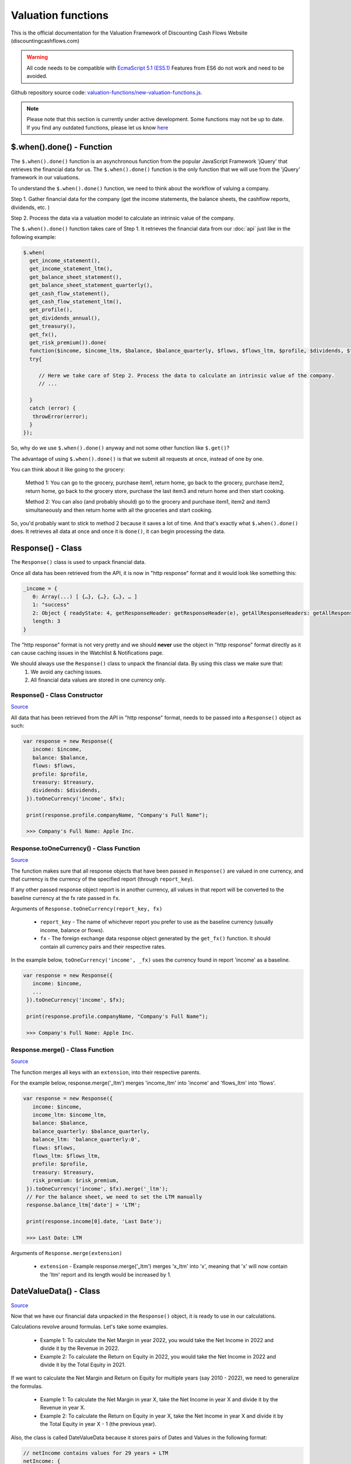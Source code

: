 Valuation functions
====================

This is the official documentation for the Valuation Framework of Discounting Cash Flows Website (discountingcashflows.com)

.. warning::

   All code needs to be compatible with `EcmaScript 5.1 (ES5.1) <https://www.w3schools.com/js/js_es5.asp>`__
   Features from ES6 do not work and need to be avoided.
   
Github repository source code: `valuation-functions/new-valuation-functions.js <https://github.com/DiscountingCashFlows/Documentation/blob/main/source-code/valuation-functions/new-valuation-functions.js>`__. 

.. note::

   Please note that this section is currently under active development. Some functions may not be up to date. If you find any outdated functions, please let us know `here <https://discountingcashflows.com/help/>`__

$.when().done() - Function
------------------------

The ``$.when().done()`` function is an asynchronous function from the popular JavaScript Framework 'jQuery' that retrieves the financial data for us. The ``$.when().done()`` function is the only function that we will use from the 'jQuery' framework in our valuations.

To understand the ``$.when().done()`` function, we need to think about the workflow of valuing a company. 
 
Step 1. Gather financial data for the company (get the income statements, the balance sheets, the cashflow reports, dividends, etc. )

Step 2. Process the data via a valuation model to calculate an intrinsic value of the company.

The ``$.when().done()`` function takes care of Step 1. It retrieves the financial data from our :doc:`api` just like in the following example:

.. code-block:: javascript

  $.when(
    get_income_statement(),
    get_income_statement_ltm(),
    get_balance_sheet_statement(),
    get_balance_sheet_statement_quarterly(),
    get_cash_flow_statement(),
    get_cash_flow_statement_ltm(),
    get_profile(),
    get_dividends_annual(),
    get_treasury(),
    get_fx(),
    get_risk_premium()).done(
    function($income, $income_ltm, $balance, $balance_quarterly, $flows, $flows_ltm, $profile, $dividends, $treasury, $fx, $risk_premium){
    try{
    
       // Here we take care of Step 2. Process the data to calculate an intrinsic value of the company.
       // ...
       
    }
    catch (error) {
     throwError(error);
    }
  });


So, why do we use ``$.when().done()`` anyway and not some other function like ``$.get()``? 

The advantage of using ``$.when().done()`` is that we submit all requests at once, instead of one by one.

You can think about it like going to the grocery:

 Method 1: You can go to the grocery, purchase item1, return home, go back to the grocery, purchase item2, return home, go back to the grocery store, purchase the last item3 and return home and then start cooking.
 
 Method 2: You can also (and probably should) go to the grocery and purchase item1, item2 and item3 simultaneously and then return home with all the groceries and start cooking.
 
So, you'd probably want to stick to method 2 because it saves a lot of time. And that's exactly what ``$.when().done()`` does. It retrieves all data at once and once it is ``done()``, it can begin processing the data.


Response() - Class
------------------

The ``Response()`` class is used to unpack financial data.

Once all data has been retrieved from the API, it is now in "http response" format and it would look like something this:

.. code-block:: javascript

   _income = {
      0: Array(...) [ {…}, {…}, {…}, … ]
      1: "success"
      2: Object { readyState: 4, getResponseHeader: getResponseHeader(e), getAllResponseHeaders: getAllResponseHeaders(), … }
      length: 3
   }

The "http response" format is not very pretty and we should **never** use the object in "http response" format directly as it can cause caching issues in the Watchlist & Notifications page.

We should always use the  ``Response()`` class to unpack the financial data. By using this class we make sure that:
   1. We avoid any caching issues.
   2. All financial data values are stored in one currency only.

Response() - Class Constructor
****************************

`Source <https://github.com/DiscountingCashFlows/Documentation/blob/82196c4db3d381c3eb44f2aeed8daeef677ecb15/source-code/valuation-functions/new-valuation-functions.js#L30>`__

All data that has been retrieved from the API in "http response" format, needs to be passed into a ``Response()`` object as such:

.. code-block:: javascript

   var response = new Response({
      income: $income,
      balance: $balance,
      flows: $flows,
      profile: $profile,
      treasury: $treasury,
      dividends: $dividends,
    }).toOneCurrency('income', $fx);
    
    print(response.profile.companyName, "Company's Full Name");
    
    >>> Company's Full Name: Apple Inc. 

Response.toOneCurrency() - Class Function
***********************************

`Source <https://github.com/DiscountingCashFlows/Documentation/blob/82196c4db3d381c3eb44f2aeed8daeef677ecb15/source-code/valuation-functions/new-valuation-functions.js#L92>`__

The function makes sure that all response objects that have been passed in ``Response()`` are valued in one currency, and that currency is the currency of the specified report (through ``report_key``).

If any other passed response object report is in another currency, all values in that report will be converted to the baseline currency at the fx rate passed in ``fx``.

Arguments of ``Response.toOneCurrency(report_key, fx)``

 * ``report_key`` - The name of whichever report you prefer to use as the baseline currency (usually income, balance or flows).
 
 * ``fx`` - The foreign exchange data response object generated by the ``get_fx()`` function. It should contain all currency pairs and their respective rates.

In the example below, ``toOneCurrency('income', _fx)`` uses the currency found in report 'income' as a baseline.

.. code-block:: javascript

   var response = new Response({
      income: $income,
      ...
    }).toOneCurrency('income', $fx);
    
    print(response.profile.companyName, "Company's Full Name");
    
    >>> Company's Full Name: Apple Inc. 

Response.merge() - Class Function
***************************

`Source <https://github.com/DiscountingCashFlows/Documentation/blob/82196c4db3d381c3eb44f2aeed8daeef677ecb15/source-code/valuation-functions/new-valuation-functions.js#L172>`__

The function merges all keys with an ``extension``, into their respective parents.

For the example below, response.merge('_ltm') merges 'income_ltm' into 'income' and 'flows_ltm' into 'flows'.
 
.. code-block:: javascript

   var response = new Response({
      income: $income,
      income_ltm: $income_ltm,
      balance: $balance,
      balance_quarterly: $balance_quarterly,
      balance_ltm: 'balance_quarterly:0',
      flows: $flows,
      flows_ltm: $flows_ltm,
      profile: $profile,
      treasury: $treasury,
      risk_premium: $risk_premium,
    }).toOneCurrency('income', $fx).merge('_ltm');
    // For the balance sheet, we need to set the LTM manually
    response.balance_ltm['date'] = 'LTM';
    
    print(response.income[0].date, 'Last Date');
    
    >>> Last Date: LTM

Arguments of ``Response.merge(extension)``

 * ``extension`` - Example response.merge('_ltm') merges 'x_ltm' into 'x', meaning that 'x' will now contain the 'ltm' report and its length would be increased by 1.

DateValueData() - Class
-----------------------

`Source <https://github.com/DiscountingCashFlows/Documentation/blob/82196c4db3d381c3eb44f2aeed8daeef677ecb15/source-code/valuation-functions/new-valuation-functions.js#L192>`__

Now that we have our financial data unpacked in the ``Response()`` object, it is ready to use in our calculations.

Calculations revolve around formulas. Let's take some examples.

 * Example 1: To calculate the Net Margin in year 2022, you would take the Net Income in 2022 and divide it by the Revenue in 2022.

 * Example 2: To calculate the Return on Equity in 2022, you would take the Net Income in 2022 and divide it by the Total Equity in 2021.

If we want to calculate the Net Margin and Return on Equity for multiple years (say 2010 - 2022), we need to generalize the formulas.

 * Example 1: To calculate the Net Margin in year X, take the Net Income in year X and divide it by the Revenue in year X.

 * Example 2: To calculate the Return on Equity in year X, take the Net Income in year X and divide it by the Total Equity in year X - 1 (the previous year).

Also, the class is called DateValueData because it stores pairs of Dates and Values in the following format:

.. code-block:: javascript

   // netIncome contains values for 29 years + LTM
   netIncome: {
      list: (30) [
         0: {
            value: 94321000000
            year: "LTM"
         },
         1: {
            value: 99803000000
            year: 2022
         },
         2: {
            value: 94680000000
            year: 2021
         },
         3: ...
      ]
   }
   
Defining Original Data
**********************

So, the first step is to register the original data into a ``DateValueData()``. In our previous examples the original data is: Net Income, Revenue and Total Equity. Let's see how we do that (we need the ``Response()`` object defined previously).

.. code-block:: javascript

   var original_data = new DateValueData({
      revenue: new DateValueList(response.income, 'revenue'),
      netIncome: new DateValueList(response.income, 'netIncome'),
      eps: new DateValueList(response.income, 'eps'),
      totalStockholdersEquity: new DateValueList(response.balance, 'totalStockholdersEquity'),
      _treasuryYield: new DateValueList(response.treasury, 'year10', '%'),
    });

Notice that we use the ``DateValueList`` class to store our data. Basically the ``DateValueData()`` class is just a collection of ``DateValueList()`` objects.

Writing and Processing Formulas
*******************************

Following up on the previous examples, to calculate the Net Margin and the Return on Equity, our code would look something like this:

.. code-block:: javascript

   var historical_computed_data = original_data.setFormula({
      _netMargin: ['netIncome:0', '/', 'revenue:0'],
      _returnOnEquity: ['netIncome:0', '/', 'totalStockholdersEquity:-1'],
   }).compute();
   
First, we set the formulas on ``original_data`` using the ``DateValueData.setFormula()`` function. After the formulas have been set we call the ``DateValueData.compute()`` function. Formulas are written between [] and, for now, they support a maximum of 3 items.

Let's look at the '_returnOnEquity' formula. Notice it has 3 items:

   * The first item 'netIncome:0' refers to the 'netIncome' registered in our original_data object and the ':0' refers to the current year.
   
   * The second item '/' refers to an operation (division in this case).
   
   * The third item refers to the 'totalStockholdersEquity' registered in our original_data object and the ':-1' refers to the previous year.

*Also, notice that both '_netMargin' and '_returnOnEquity' keys start with an '_' underline, this is because both of them are treated as percentages. So, beggining with an '_' underline will mark the respective key as a percentage.

DateValueData.setFormula() - Class Function
*************************************

`Source <https://github.com/DiscountingCashFlows/Documentation/blob/82196c4db3d381c3eb44f2aeed8daeef677ecb15/source-code/valuation-functions/new-valuation-functions.js#L233>`__

Writes the formula onto a DateValueData object before calculation.

Must be set before the ``compute()`` operation!

Arguments of ``DateValueData.setFormula(new_formula)``:

 * ``new_formula`` - The new formula object to be set.

Constants
*********

Constants are used when we want a single value for all periods. Here is an example of setting the value 123 for all dates:
   
.. code-block:: javascript

   var computed_data = original_data.setFormula({
      // Creates a list of constant 123
      constant: [123],
   }).compute();
   
   
Copying Other Keys
******************

.. code-block:: javascript

   var computed_data = original_data.setFormula({
      // Creates a copy of Net Income
      copyOfNetIncome: ['netIncome'],
      // Equivalent to the previous formula, but with an explicit ":0"
      copyOfNetIncome: ['netIncome:0'],
      // Creates a copy of Net Income shifted one year into the past.
      shiftedCopyOfNetIncome: ['netIncome:-1'],
   }).compute();

Operations
**********

The full list of operations:

 * '+' - Add
 
 * '-' - Subtract
 
 * '/' - Divide
 
 * '*' - Multiply
 
 * '^' - Power

.. code-block:: javascript

   var computed_data = original_data.setFormula({
      // Divides the totalStockholdersEquity in current year by weightedAverageShsOut in current year
      bookValue: ['totalStockholdersEquity', '/', 'weightedAverageShsOut'],
      // Equivalent to the previous formula, but with an explicit ":0"
      bookValue: ['totalStockholdersEquity:0', '/', 'weightedAverageShsOut:0'],
      // netIncome in current year divided by totalStockholdersEquity in previous year
      _returnOnEquity: ['netIncome:0', '/', 'totalStockholdersEquity:-1'],
   }).compute();
 
'function:discount' and 'function:compound' - Formula Functions
*************************************************************

Formula functions are functions that can be used inside ``DateValueData()`` objects formulas.

 * 'function:discount' - discounts a specified key using a given 'rate' and a present date as 'start_date'

 * 'function:compound' - compounds a specified key using a given 'rate' and a present date as 'start_date'

.. code-block:: javascript

   var computed_data = original_data.setFormula({
      // Discounts the 'freeCashFlow' by '_costOfEquity', starting at 'currentDate'
      discountedFreeCashFlow: ['function:discount', 'freeCashFlow', {rate: '_costOfEquity', start_date: currentDate}],  
      // Discounts the 'freeCashFlow' by constant getAssumption('_DISCOUNT_RATE') set in the assumptions, starting at 'currentDate'
      discountedFreeCashFlow: ['function:discount', 'freeCashFlow', {rate: getAssumption('_DISCOUNT_RATE'), start_date: currentDate}],  
      // Discounts the constant 'freeCashFlow' taken at 'start_date' by '_costOfEquity', starting at 'currentDate'
      discountedFreeCashFlow: ['function:discount', 'freeCashFlow:start_date', {rate: '_costOfEquity', start_date: currentDate}],
      // Discounts the constant 'freeCashFlow' taken at 'other_date' by '_costOfEquity', starting at 'currentDate'
      discountedFreeCashFlow: ['function:discount', 'freeCashFlow:other_date', {rate: '_costOfEquity', start_date: currentDate, other_date: otherDate}],
      // Discounts the constant value 1 by '_costOfEquity', starting at 'currentDate'
      discountedOne: ['function:discount', 1, {rate: '_costOfEquity', start_date: currentDate}],
      // Discounts the constant value 1 by constant value 0.1 (or 10%), starting at 'currentDate'
      discountedOne: ['function:discount', 1, {rate: 0.1, start_date: currentDate}],
   }).compute();
   
   // discountedOne = [1, 0.91, 0.83, 0.75, 0.68, 0.62]

'function:growth_rate' - Formula Function
***************************************

'function:growth_rate' - creates a list of growth rates from a specified key

.. code-block:: javascript

   var computed_data = original_data.setFormula({
      // Calculates the growth rate of key revenue
      _revenueGrowthRate: ['function:growth_rate', 'revenue'],
   }).compute();
   
'function:linear_regression' - Formula Function
*********************************************

'function:linear_regression' - creates a linear regression set from a specified key

.. code-block:: javascript

   var computed_data = original_data.setFormula({
      // Calculates the linear regression of key revenue, with slope = 1, starting back in 2013
      linearRegressionRevenue: ['function:linear_regression', 'revenue', {slope: 1, start_date: 2013}],
   }).compute();
      
DateValueData.compute() - Class Function
***********************

`Source <https://github.com/DiscountingCashFlows/Documentation/blob/82196c4db3d381c3eb44f2aeed8daeef677ecb15/source-code/valuation-functions/new-valuation-functions.js#L593>`__

Computes the stored formulas that were set using ``DateValueData.setFormula()`` in the correct order.

Arguments of ``DateValueData.compute(properties)``:

 * ``properties`` - (*Optional) Object containing the compute end date.
 
*If ``properties`` is left blank, then the computation will stop at last date in the ``DateValueData`` object. This means that if the ``DateValueData`` object starts at 1990 and ends in 2022, the compute function will compute the formulas for each year between 1990 and 2022.

For forecasting, we need to specify the number of years to continue computing formulas. We achieve this with a ``properties`` object:

.. code-block:: javascript
   
   properties = {
      forecast_years: 5
   }
   
   // Or if we want to specify the date
   
   properties = {
      forecast_end_date: 2027
   }
   
   // Forecasting Example:
   var forecasted_data = historical_computed_data.setFormula({
      ...
    }).compute({'forecast_end_date': 2027});
      
DateValueData.setEditable() - Class Function
***************************

`Source <https://github.com/DiscountingCashFlows/Documentation/blob/82196c4db3d381c3eb44f2aeed8daeef677ecb15/source-code/valuation-functions/new-valuation-functions.js#L1056>`__

Sets DateValueData keys as editable. They can then be edited from the chart or from the forecast table.

Must be set before the ``compute()`` operation!

Arguments of ``DateValueData.setEditable(_edit(), object)``:

 * ``_edit()`` - This is required to be always ``_edit()``
 
 * ``object`` - Object that contains the editable keys and the start date
 
   object = {
      start_date: nextYear,
      keys: ['key1', 'key2', ...],
   }

Full example:

.. code-block:: javascript
   
   var nextYear = historical_computed_data.lastDate() + 1;
   var forecasted_data = historical_computed_data.setFormula({
      revenue: ...,
      operatingCashFlow: ...,
      freeCashFlow: ...,
    }).setEditable(_edit(), {
      start_date: nextYear,
      keys: ['revenue', 'operatingCashFlow', 'freeCashFlow'],
    }).compute({'forecast_end_date': forecastEndDate});

DateValueData.removeDate() - Class Function
***************************

`Source <https://github.com/DiscountingCashFlows/Documentation/blob/82196c4db3d381c3eb44f2aeed8daeef677ecb15/source-code/valuation-functions/new-valuation-functions.js#L431>`__

Loops all data and removes all items at the specified date.

Arguments of ``DateValueData.removeDate(date)``

 * ``date`` - The date to be removed from the ``DateValueData`` object.
 
The following example shows how we can remove the Last Twelve Months items from a table:

.. code-block:: javascript
   
   forecasted_data.removeDate('LTM').renderTable({
      ...
    });

DateValueList() - Class
-----------------------

The ``DateValueList()`` class contains a list of date-value pairs. Storing the data in this format will make sure that dates will not get mixed up, when performing calculations.

Below is an example of a ``DateValueList()`` object format:

.. code-block:: javascript

   // netIncome contains values for 29 years + LTM
   netIncome: {
      list: (30) [
         0: {
            value: 94321000000
            year: "LTM"
         },
         1: {
            value: 99803000000
            year: 2022
         },
         2: {
            value: 94680000000
            year: 2021
         },
         3: ...
      ]
   }


DateValueList() - Class Constructor
**************************************

`Source <https://github.com/DiscountingCashFlows/Documentation/blob/82196c4db3d381c3eb44f2aeed8daeef677ecb15/source-code/valuation-functions/new-valuation-functions.js#L1315>`__

``DateValueList()`` objects can be created using one the following methods:

.. code-block:: javascript
   
   // Note: 
   // For this example to work, $income and $treasury need to be retrieved 
   // by using get_income_statement() and get_treasury_annual()
   
   var response = new Response({
      income: $income,
      treasury: $treasury,
      // Other reports ...
   }).toOneCurrency('income', $fx);
   
   // The DateValueList() class is built to be stored inside a DateValueData() object
   var original_data = new DateValueData({
   
      // Example 1: Store the list of revenues from the income statement
      revenue: new DateValueList(response.income, 'revenue'),
      
      // Example 2: Store the list of treasury yields as percentages. 
      // Note the '%' argument at the end will divide all values by 100.
      _treasuryYield: new DateValueList(response.treasury, 'year10', '%'),
      
   });

DateValueList.average() - Class Function
*************************************

`Source <https://github.com/DiscountingCashFlows/Documentation/blob/82196c4db3d381c3eb44f2aeed8daeef677ecb15/source-code/valuation-functions/new-valuation-functions.js#L1417>`__

Gets the average of all values in the ``DateValueList`` object. It is the sum of all values divided by the number of dates available.

``DateValueList.average()`` has no arguments.

Example: 

.. code-block:: javascript
   
   // Note: This example follows the previous example from DateValueList() - Class Constructor
   
   // Get the average revenue for all dates available
   var averageRevenue = original_data.get('revenue').average();
   
   // Get the average revenue starting from 5 years ago ( using .sublist )
   var startDate = original_data.lastDate() - 5;
   var averageRevenue = original_data.get('revenue').sublist(startDate).average();

DateValueList.sum() - Class Function
*********************************

`Source <https://github.com/DiscountingCashFlows/Documentation/blob/82196c4db3d381c3eb44f2aeed8daeef677ecb15/source-code/valuation-functions/new-valuation-functions.js#L1421>`__

Gets the sum of all values in the ``DateValueList`` object. 

``DateValueList.average()`` has no arguments.

Example: 

.. code-block:: javascript
   
   // Note: This example follows the previous example from DateValueList() - Class Constructor
   
   // Get the sum of all revenues for all dates available
   var sumRevenue = original_data.get('revenue').sum();
   
   // Get the sum of all revenues starting from 5 years ago ( using .sublist )
   var startDate = original_data.lastDate() - 5;
   var sumRevenue = original_data.get('revenue').sublist(startDate).sum();

DateValueList.sublist() - Class Function
*************************************

`Source <https://github.com/DiscountingCashFlows/Documentation/blob/82196c4db3d381c3eb44f2aeed8daeef677ecb15/source-code/valuation-functions/new-valuation-functions.js#L1441>`__

Gets a sublist of the ``DateValueList`` object by providing a start date and optionally an end date.

Arguments of ``DateValueList.sublist(start_date, end_date)``

 * ``start_date`` - The start date for the sublist.
 
 * ``end_date`` - (Optional) End date. If the end date is not provided, then the last date in the ``DateValueList`` object will be considered end date.
 
Example: 

.. code-block:: javascript
   
   // Note: This example follows the previous example from DateValueList() - Class Constructor
   
   // startDate is the date from 5 years ago.
   var startDate = original_data.lastDate() - 5;
   // Get 5 years of revenues
   var sublistRevenue = original_data.get('revenue').sublist(startDate);
   
   /*
      Providing an endDate (additionally to the startDate) will 
      retrieve a DateValueList sublist from the startDate to endDate.
      The endDate is the date from 1 year ago.
   */
   var endDate = original_data.lastDate() - 1;
   var sublistRevenue = original_data.get('revenue').sublist(startDate, endDate);

DateValueList.valueAtDate() - Class Functions
*****************************************

`Source <https://github.com/DiscountingCashFlows/Documentation/blob/82196c4db3d381c3eb44f2aeed8daeef677ecb15/source-code/valuation-functions/new-valuation-functions.js#L1378>`__

Get the value at a specified Date from a ``DateValueList`` object. If the date is not found, the function returns null.

Arguments of ``DateValueList.valueAtDate(date)``

 * ``date`` - The date to search for in the list. 

Example:

.. code-block:: javascript
   
   // Note: This example follows the previous example from DateValueList() - Class Constructor
   
   // Retrieve the Last Twelve Months 10Y treasury yield
   var ltmTreasuryYield = original_data.get('_treasuryYield').valueAtDate('LTM');
   
   // Retrieve the 10Y treasury yield from 5 years ago
   var historicalTreasuryYield = original_data.get('_treasuryYield').valueAtDate(original_data.lastDate() - 5);
   

DateValueList.lastValue() - Class Functions
****************************************

`Source <https://github.com/DiscountingCashFlows/Documentation/blob/82196c4db3d381c3eb44f2aeed8daeef677ecb15/source-code/valuation-functions/new-valuation-functions.js#L1512>`__

Returns the value from the Last Twelve Months(LTM) if it exists or highest year if LTM is not found.

``DateValueList.lastValue()`` takes no arguments.

Example:

.. code-block:: javascript

   // Retrieve the latest 10Y treasury yield, LTM value if exists or latest year
   var lastTreasuryYield = original_data.get('_treasuryYield').lastValue();
 
Displaying Messages
-------------------

``print()`` function:
*********************

`Source <https://github.com/DiscountingCashFlows/Documentation/blob/632e8f8c894e7ac7b1c19e18c5fe6a1f69d85064/source-code/valuation-functions/valuation-functions.js#L1007>`__

Prints values and messages to the screen. Below are examples of usage types:

Arguments of ``print(str, label='', type='', currency='')``

 * ``str`` - The actual message that will be printed to the screen.
 
 * ``label`` - The label of the print message. Leave blank for no label.
 
 * ``type`` - Has 2 options: '#' for number formatting or '%' for rate formatting. Leave blank for no formatting.
 
 * ``currency`` - Can be either a currency (USD, EUR), or '%'. Leave blank for no currency.

.. code-block:: javascript

  // Prints a message with a label
  print('Hello World!');
  >>> Hello World!
  
  // This is a plain value
  print(1.23456, 'Plain value');
  >>> Plain value: 1.23456 
  
  // This is a value with numeric format (3 decimals maximum)
  print(1.23456, 'Formatted Value', '#');
  >>> Formatted Value: 1.235 
  
  // Numeric format includes thousands(K) and millions(M)
  print(1000, '1 Thousand', '#');
  >>> 1 Thousand: 1 K 
  
  print(1000000, '1 Million', '#');
  >>> 1 Million: 1 Mil. 
  
  // Add a 4th argument for currency
  print(12.34, 'Price', '#', 'USD');
  >>> Price: 12.34 USD
  
  // When dealing with rates, specify '%' for rate formatting
  print(1.23, 'Rate', '%');
  >>> Rate: 123.00% 
 
``throwWarning()`` and ``warning()`` functions:
***********************
 
Display a warning alert message (in yellow) on the top of the model.
 
.. code-block:: javascript

   // Displaying a warning
   warning('You have been warned!');
   >>> Warning: You have been warned!
   
   // Pop a warning using the alertify framework
   throwWarning('You have been warned!');
 
``throwError()`` and ``error()`` functions:
***********************
 
Display an error alert message (in red) on the top of the model.
 
.. code-block:: javascript

   // Displaying an error
   error('Something went wrong! :(');
   >>> Error: Something went wrong! :(
   
   // Pop an error using the alertify framework
   throwError('Something went wrong! :(');

``Description()`` function:
***************************

`Source <https://github.com/DiscountingCashFlows/Documentation/blob/632e8f8c894e7ac7b1c19e18c5fe6a1f69d85064/source-code/valuation-functions/valuation-functions.js#L217>`__

The ``Description()`` function serves as a quick readme for the model and it is shown at the top of each model. It supports html formatting, so you can style it any way you want.

.. code-block:: javascript

 Description(`<h5>Base Model Code</h5>
             <p>This is the base code for writing valuation models.</p>
             <p class='text-center'>Read more: <a href='https://github.com/DiscountingCashFlows/Documentation/' target='_blank'><i class="fab fa-github"></i> GitHub Documentation</a></p>
             `);

   
Setting an Estimated Value
---------------------------

**What is the estimated value?**

Every valuation model needs to output an **estimated value** based on future prospects of the company or some other method.

For example, the `Discounted Free Cash Flow Model <https://discountingcashflows.com/company/AAPL/valuation/default/3/>`__ takes in some financial data and some assumptions, processes them and comes up with an estimated value of the company, per share. You can see it at the top of the model "$AAPL Estimated Value in USD ...".

``_SetEstimatedValue()`` function:
**********************************

Set the estimated value of a company at the top of the model (this is only visible in Company Valuation and not in Model Code Editor).

Arguments of ``_SetEstimatedValue(value, currency)``

 * ``value`` - The estimated value.
 
 * ``currency`` - The currency of the estimated value.
 
.. code-block:: javascript
 
   $.when().done(
     function(){
       // Sets the value at the top of the model to 123 USD
       _SetEstimatedValue(123, 'USD');
   });
 
To see the example code in action, save the code and go to Models Dropdown -> Open in Company Valuation.

``_StopIfWatch()`` function:
****************************

This function is built specfifically for watches and notifications (from the Watchlist & Notifications page).

A watchlist item or a notification item does not need to print messages or show charts and tables, because nobody is going to see them anyway.

The only purpose of watches and notifications is to evaluate a given valuation model and show an estimated value. When the code has reached an estimated value, it can stop right away and return.

Arguments of ``_StopIfWatch(value, currency)``

 * ``value`` - The estimated value.
 
 * ``currency`` - The currency of the estimated value.
 
.. code-block:: javascript

 $.when().done(
   function(){
     // If this code is being run by a watch or a notification interpreter
     // then, it will stop right here and not print anything.
     if(_StopIfWatch(123, 'USD')){
       return;
     }
     _SetEstimatedValue(123, 'USD');
     print('Some information...');
  }); 
 
But, if we run the code in the Model Code Editor, we will see:

.. code-block:: javascript

   >>> Some information...

Setting assumptions
--------------------

Assumptions are set either statically or dynamically.

- ``static`` : We have a default value for the assumption (Example: GROWTH_YEARS: 5 - it will be 5 growth years by default)

- ``dynamic``: We can set the assumption by using ``setAssumption()`` (Example: _TREASURY_YIELD: '' - needs to be filled dynamically with the us 10 year treasury yield)

``Input()`` function:
*********************
  
The ``Input()`` function holds the interactive assumptions data, which the user is able tweak and play around with.

We usually use UPPERCASE when defining INPUT variables, so that we know it is referring to an assumption, but you can use whichever case you want.

The variable name will be formatted like so:

  ``NUMBER_ONE`` -> Number One
  
  ``Number_Two`` -> Number Two
  
  ``number_three`` -> Number Three

Use '_' as the first character when referring to a rate:

  ``_RATE: 10`` -> Will translate to 10% or 0.1
 
``setAssumption()`` and ``getAssumption()``:
********************************************

`Source <https://github.com/DiscountingCashFlows/Documentation/blob/632e8f8c894e7ac7b1c19e18c5fe6a1f69d85064/source-code/valuation-functions/valuation-functions.js#L988>`__

Use ``setAssumption()`` to set a '' blank assumption dynamically and ``getAssumption()`` to retrieve the value of an assumption.

For example, if we wanted to set an assumption (``_TREASURY_YIELD``) to the Yield of the US 10 Year Treasury Bond. Assume we've got the treasury data in object ``treasury``.

  ``_TREASURY_YIELD: ''``
  
  ``setAssumption('_TREASURY_YIELD', treasury['year10']);``

Here is a code example of defining and setting assumptions:

.. code-block:: javascript

   Input(
      {
         NUMBER: 5,  // Static Assumption: Number 5
         CALCULATED_NUMBER: '',  // Dynamic Assumption (will be calculated later on)
         _RATE: 5,  // Static Assumption: Rate 5%
         _CALCULATED_RATE: '',  // Dynamic Assumption Rate (will be calculated later on)
      }
   ); 
   $.when().done(
      function(){
        // Set the dynamic assumption number
        setAssumption('CALCULATED_NUMBER', 1.23);

        // Set the dynamic assumption rate
        setAssumption('_CALCULATED_RATE', 1.23);
        
        print(getAssumption('NUMBER'), 'NUMBER');
        >>> NUMBER: 5 
        
        print(getAssumption('CALCULATED_NUMBER'), 'CALCULATED_NUMBER');
        >>> CALCULATED_NUMBER: 1.23 
        
        print(getAssumption('_RATE'), '_RATE');
        >>> _RATE: 0.05 
        
        print(getAssumption('_CALCULATED_RATE'), '_CALCULATED_RATE');
        >>> _CALCULATED_RATE: 0.0123 
   });

Displaying a Chart - ``DateValueData.renderChart()``:
----------------------------------------------------

Displays a chart based on a DateValueData object. 

If the DateValueData object has any editable keys, they will be displayed as editable chart points and placed inside the forecast table.

Arguments of ``DateValueData.renderChart(object)``

 * ``object`` - The object containing both the keys and the properties of the chart.
 
.. code-block:: javascript

   Input(
     {			
       HISTORICAL_YEARS: 10,
     }
   );
   
   /*
      Format of object:
      object = {
         start_date: ...,  // Chart starts at start_date
         keys: ['key1', 'key2', ...],  // keys to be displayed on the chart (must be present in the DateValueData object)
         properties: {
            title: 'My Chart Title',  // The main title of the chart
            currency: ...,  // (Optional) In what currency are the chart's values
            number_format: 'M'/'K'/'',  // (Optional) 'M' for Millions, 'K' for thousands, blank for no number format
            disabled_keys: ['key1'],  // (Optional) keys that will be hidden by default, but can be toggled to visible from the chart
         }
      }
   */

   forecasted_data.renderChart({
      start_date: original_data.lastDate() - getAssumption('HISTORICAL_YEARS'),
      keys: ['revenue', 'operatingCashFlow', 'freeCashFlow', 'discountedFreeCashFlow'],
      properties: {
         title: 'Historical and forecasted data',
         currency: response.currency,
         number_format: 'M',
         disabled_keys: ['operatingCashFlow', 'discountedFreeCashFlow'],
      }
    });

Displaying a Table - ``DateValueData.renderTable()``:
-----------------------------------------------------

`Source <https://github.com/DiscountingCashFlows/Documentation/blob/632e8f8c894e7ac7b1c19e18c5fe6a1f69d85064/source-code/valuation-functions/valuation-functions.js#L814>`__

Renders the table to the screen, similar to the ``DateValueData.renderChart()`` function.
 
Arguments of ``DateValueData.renderTable(object)``

 * ``object`` - The object containing both the keys and the properties of the table.

.. code-block:: javascript

   Input(
     {			
       HISTORICAL_YEARS: 10,
     }
   );

   /*
      Format of object:
      object = {
         start_date: ...,
         keys: ['key1', 'key2', '_percentageKey', 'perShareKey', ...],
         rows: ['Key 1 Name', 'Key 2 Name', '{%} Rate Key Name', '{PerShare} Per Share Key Name', ...],
         'properties': {
            'title': 'My Table Title',  // Main title of the table
            'currency': ...,  // (Optional) In what currency are the table's values
            'number_format': 'M'/'K'/'',  // (Optional) 'M' for Millions, 'K' for thousands, blank for no number format
            'display_averages': true/false,  // (Optional) true for displaying an averages column
            'column_order': 'descending'/'ascending'  // (Optional) Sort the columns in 'ascending' order, or 'descending' order.
         }
      }
   */
   
   historical_computed_data.renderTable({
      start_date: original_data.lastDate() - getAssumption('HISTORICAL_YEARS'),
      keys: ['revenue', 'netIncome', 'totalStockholdersEquity', '_returnOnEquity', 'eps'],
      rows: ['Revenue', 'Net income', 'Total Equity', '{%} Return on equity', '{PerShare} EPS'],
      'properties': {
         'title': 'Historical Data',
         'currency': response.currency,
         'number_format': 'M',
         'display_averages': true,
         'column_order': 'descending'
      }
   });

Dates functions
---------------

``getYear()`` function:
************************

`Source <https://github.com/DiscountingCashFlows/Documentation/blob/632e8f8c894e7ac7b1c19e18c5fe6a1f69d85064/source-code/valuation-functions/new-valuation-functions.js#L324>`__

Arguments of ``getYear(date)``

 * ``date`` - The full date in %YY-%mm-%dd format or 2022-12-31

.. code-block:: javascript

   print(getYear('2022-12-31'));
   print(getYear(['2022-12-31', '2021-12-31', '2020-12-31']));
   
   >>> 2022
   >>> 2022,2021,2020
   

Utility functions
------------------

``fxRate()`` function:
****************************

`Source <https://github.com/DiscountingCashFlows/Documentation/blob/632e8f8c894e7ac7b1c19e18c5fe6a1f69d85064/source-code/valuation-functions/new-valuation-functions.js#L211>`__

Retrieves the FX Rate of conversion between 2 currencies.

Arguments of ``fxRate(fx, fromCurrency, toCurrency)``

 * ``fx`` - The report object from the API. For example: income statement.
 
 * ``fromCurrency`` - This is the historic data series key that you'll want to fill the table with (for historic revenues use key 'revenue')
 
 * ``toCurrency`` - Has 3 options: 'M', 'K' or left blank.

.. code-block:: javascript

   $.when(
     get_fx()).done(
     function(_fx){
       var fx = deepCopy(_fx);
       var rate = fxRate(fx,  'USD', 'EUR');
       print(rate, 'FX Rate');
   });
   
   >>> FX Rate: 0.9766 

``newArrayFill()`` function:
****************************

`Source <https://github.com/DiscountingCashFlows/Documentation/blob/632e8f8c894e7ac7b1c19e18c5fe6a1f69d85064/source-code/valuation-functions/new-valuation-functions.js#L277>`__

Returns a new array with a specified length of the same object.
 
Arguments of ``newArrayFill(length, fillObject)``

 * ``length`` - The length of the new array
 
 * ``fillObject`` - The object the array will be filled with. Could be a number, a string or an object.
 
.. code-block:: javascript

 // Array filled of length 10 filled with zeros
 var testArray = newArrayFill(10, 0);
 print(testArray, 'Test Array');
 
 >>> Test Array: 0,0,0,0,0,0,0,0,0,0

``arrayValuesToRates()`` function:
**********************************

`Source <https://github.com/DiscountingCashFlows/Documentation/blob/632e8f8c894e7ac7b1c19e18c5fe6a1f69d85064/source-code/valuation-functions/new-valuation-functions.js#L285>`__

Converts an array of values to an array of rate strings. For example, 0.1 is converted to '10%'

.. code-block:: javascript

 // Make a new array of values of length 3 and 0.5 values
 var valuesArray = newArrayFill(3, 0.5);
 // Convert to rates, these are string format, do not use as numbers
 var ratesArray = arrayValuesToRates(valuesArray);
 print(ratesArray, 'Rates Array');
 
 >>> Rates Array: 50%,50%,50% 

``getArraySum()`` function:
***************************

`Source <https://github.com/DiscountingCashFlows/Documentation/blob/632e8f8c894e7ac7b1c19e18c5fe6a1f69d85064/source-code/valuation-functions/new-valuation-functions.js#L293>`__

Get the sum of all elements in an array of numbers.

.. code-block:: javascript

 // Make a new array of values
 var valuesArray = [1, 2, 3, 4];
 // Get the sum of all elements in the array
 var sum = getArraySum(valuesArray);
 print(sum, 'Sum of all elements');

 >>> Sum of all elements: 10 

``getGrowthRateList()`` function:
*********************************

`Source <https://github.com/DiscountingCashFlows/Documentation/blob/632e8f8c894e7ac7b1c19e18c5fe6a1f69d85064/source-code/valuation-functions/new-valuation-functions.js#L303>`__

Returns an array of growth rates based on a given input array of values.

Arguments of ``getGrowthRateList(values, mode)``

 * ``values`` - The array of values.
 
 * ``mode`` - Has 2 options: 'percentage' or left blank
 
  #. 'percentage' - will return rate strings
  
  #. Leave blank - will return numbers
  
.. code-block:: javascript

 // Dividend Growth Rates
 var dividends = [0.5, 0.6, 0.7, 0.8, 0.9, 1];
 var dividendGrowth = getGrowthRateList(dividends, 'percentage');
 print(dividendGrowth, 'Dividend Growth Rates (as %)');
 var dividendGrowth = getGrowthRateList(dividends);
 print(dividendGrowth, 'Dividend Growth Rates');
 
 >>> Dividend Growth Rates (as %): ,20.00%,16.67%,14.29%,12.50%,11.11% 
 >>> Dividend Growth Rates: 0,0.19999999999999996,0.16666666666666663,0.142857142857143,0.12499999999999997,0.11111111111111108 

``addKey()`` function:
**********************

`Source <https://github.com/DiscountingCashFlows/Documentation/blob/632e8f8c894e7ac7b1c19e18c5fe6a1f69d85064/source-code/valuation-functions/new-valuation-functions.js#L189>`__

Add a data series from one report to another. Add revenues (which is located in the income statements) to all cash flow statements.

.. code-block:: javascript

   $.when(
      get_income_statement(),
      get_cash_flow_statement()).done(
      function(_income, _flows){
        var income = deepCopy(_income);
        var flows = deepCopy(_flows);

        // Add the revenue key to the flows report
        flows = addKey('revenue', income, flows);

        // Press F12 or right-click to inspect console output
        console.log(flows);
    });

``linearRegressionGrowthRate()`` function:
******************************************

`Source <https://github.com/DiscountingCashFlows/Documentation/blob/632e8f8c894e7ac7b1c19e18c5fe6a1f69d85064/source-code/valuation-functions/new-valuation-functions.js#L159>`__

Create a linear regression array from a report. 

For example, create a regression line for historic revenues, present in the income statement.

Arguments of ``linearRegressionGrowthRate(report, key, projection_years, slope)``:

 * ``report`` - The report which contains the data series.
 
 * ``key`` - The key of the data series (For example 'revenue').
 
 * ``projection_years`` - The number of years the regression line will project into the future.
 
 * ``slope`` - The level of inclination of the regression line. <0 for inverse inclination, 0 for flat, 1 for normal, >1 for steeper curve.

.. code-block:: javascript

 $.when(
   get_income_statement()).done(
   function(_income){
     var income = deepCopy(_income);

     var projection_years = 5;
     var slope_value = 1;

     var linRevenue = linearRegressionGrowthRate(income, 'revenue', projection_years, slope_value);
     for(var i in linRevenue){
       linRevenue[i] = toM(linRevenue[i]);
     }
     fillHistoricUsingReport(income, 'revenue', 'M');
     fillHistoricUsingList(linRevenue, 'regressionRevenue');
     renderChart('Revenues');
 });

``averageMargin()`` function:
*****************************

`Source <https://github.com/DiscountingCashFlows/Documentation/blob/632e8f8c894e7ac7b1c19e18c5fe6a1f69d85064/source-code/valuation-functions/new-valuation-functions.js#L136>`__

Calculates the historic average of one data series (key1) divided by another data series (key2) from the provided report.

Arguments of ``averageMargin(key1, key2, report)``:

 * ``key1`` - The key of the data series number 1 (For example 'netIncome')
 
 * ``key2`` - The key of the data series number 2 (For example 'revenue')
 
 * ``report`` - The report retrieved from the API that contains the two keys.

.. code-block:: javascript

   $.when(
     get_income_statement()).done(
     function(_income){
       var income = deepCopy(_income);

       var averageNetIncomeMargin = averageMargin('netIncome', 'revenue', income);
       print(averageNetIncomeMargin, 'Average Net Income Margin', '%');
   });
   
   >>> Average Net Income Margin: 11.45% 

``averageGrowthRate()`` function:
*********************************

`Source <https://github.com/DiscountingCashFlows/Documentation/blob/632e8f8c894e7ac7b1c19e18c5fe6a1f69d85064/source-code/valuation-functions/new-valuation-functions.js#L115>`__

Calculates the average growth rate of all growth rates of a data series from a given report.

Arguments of ``averageGrowthRate(key, report)``:

 * ``key`` - The key of the data series (For example 'revenue')
 
 * ``report`` - The report retrieved from the API that contains the data series.

.. code-block:: javascript

   $.when(
     get_income_statement()).done(
     function(_income){
       var income = deepCopy(_income);
      // Average Revenue Growth Rate
       print(averageGrowthRate('revenue', income), 'Average Revenue Growth Rate', '%');
   });
   
   >>> Average Revenue Growth Rate: 18.00% 

``applyMarginToList()`` function:
*********************************

`Source <https://github.com/DiscountingCashFlows/Documentation/blob/632e8f8c894e7ac7b1c19e18c5fe6a1f69d85064/source-code/valuation-functions/new-valuation-functions.js#L108>`__

Multiplies all elements of a list by a given margin.

Arguments of ``applyMarginToList(list, margin)``:

 * ``list`` - The list of values.
 
 * ``margin`` - The margin you want to apply.

.. code-block:: javascript

   var listOfNumbers = [1, 2, 3, 4, 5];
   print(applyMarginToList(listOfNumbers, 0.5), 'Margin of list');
   
   >>> Margin of list: 0.5,1,1.5,2,2.5 

``getGrowthList()`` function:
*****************************

`Source <https://github.com/DiscountingCashFlows/Documentation/blob/632e8f8c894e7ac7b1c19e18c5fe6a1f69d85064/source-code/valuation-functions/new-valuation-functions.js#L93>`__

Calculates future values of a data series from a given report based on a given rate.

Arguments of ``getGrowthList(report, key, length, rate)``:

 * ``report`` - The report that contains the data series.
 
 * ``key`` - The key of the data series you want to grow.

 * ``length`` - The number of projected years.
 
 * ``rate`` - The rate at which you project growth.
 
.. code-block:: javascript
 
   $.when(
     get_income_statement()).done(
     function(_income){
       var income = deepCopy(_income);
       var growthYears = 3;
       var growthRate = 0.1;  // 10%

       print(income[0].revenue, 'Last revenue')
      // Average Revenue Growth Rate
       print(getGrowthList(income[0], 'revenue', growthYears, growthRate), 'List of future revenues');
   });
   
   >>> Last revenue: 394328000000 
   >>> List of future revenues: 433760800000.00006,477136880000.00006,524850568000.0002 

``toM()`` function:
*******************

`Source <https://github.com/DiscountingCashFlows/Documentation/blob/632e8f8c894e7ac7b1c19e18c5fe6a1f69d85064/source-code/valuation-functions/new-valuation-functions.js#L37>`__

Formats the given number to millions. 

Basically, it divides the input by 1,000,000.

.. code-block:: javascript

   var num = 123456789000;
   print(toM(num), 'toM(number)');
   print(toM([num, num*2, num*3]), 'toM(array)');

   >>> toM(number): 123456.789 
   >>> toM(array): 123456.789,246913.578,370370.367 

``toK()`` function:
*******************

`Source <https://github.com/DiscountingCashFlows/Documentation/blob/632e8f8c894e7ac7b1c19e18c5fe6a1f69d85064/source-code/valuation-functions/new-valuation-functions.js#L49>`__

Formats the given number or array to thousands. 

Basically, it divides the input by 1,000.

.. code-block:: javascript

   var num = 123456789;
   print(toK(num), 'toK(number)');
   print(toK([num, num*2, num*3]), 'toK(array)');
   
   >>> toK(number): 123456.789 
   >>> toK(array): 123456.789,246913.578,370370.367 
   
``toR()`` and ``toN()`` functions:
*********************************

``toR()`` formats a given number or array of numbers to a rate or an array of rates. `Source toR() <https://github.com/DiscountingCashFlows/Documentation/blob/632e8f8c894e7ac7b1c19e18c5fe6a1f69d85064/source-code/valuation-functions/new-valuation-functions.js#L61>`__

``toN()`` formats a given rate or array of rates to a number or an array of numbers. 
`Source toN() <https://github.com/DiscountingCashFlows/Documentation/blob/632e8f8c894e7ac7b1c19e18c5fe6a1f69d85064/source-code/valuation-functions/new-valuation-functions.js#L77>`__

Basically, ``toR()`` multiplies the input by 100 and ``toN()`` divides the input by 100.

.. note::

   The functions also have long forms and can be used interchangeably:

    * The long form for ``toR()`` is ``numberToRate()``

    * The long form for ``toN()`` is ``rateToNumber()``

.. code-block:: javascript

   var number = 0.5;
   var array = [0.1, 0.055, 0.12345];

   print(toR(number), 'toR(number)');
   print(toR(array), 'toR(array)');

   print(toN(number), 'toN(number)');
   print(toN(array), 'toN(array)');

   >>> toR(number): 50 
   >>> toR(array): 10,5.5,12.345 
   
   >>> toN(number): 0.005 
   >>> toN(array): 0.1,0.055,0.12345 
   

``deepCopy()`` function:
************************

`Source <https://github.com/DiscountingCashFlows/Documentation/blob/632e8f8c894e7ac7b1c19e18c5fe6a1f69d85064/source-code/valuation-functions/new-valuation-functions.js#L337>`__

Creates a deep copy of the object that has been parsed and retrieves the underlying data.

In JavaScript, objects and arrays are mutable by default. Deep copying means cloning the original object into an identical copy, which you can modify without altering the original object.

Arguments of ``deepCopy(object)``

 * ``object`` - The response object
 
.. code-block:: javascript

   $.when(
       get_income_statement(),
       get_balance_sheet_statement(),
       get_profile(),
       get_dividends_annual(),
       get_treasury(),
       get_fx()).done(
       function(_income, _balance, _profile, _dividends, _treasury, _fx){
         // Create deep copies of response objects
         var income = deepCopy(_income);
         var balance = deepCopy(_balance);
         var profile = deepCopy(_profile);
         var dividends = deepCopy(_dividends);
         var treasury = deepCopy(_treasury);
         var fx = deepCopy(_fx);
     });

``fillHistoricUsingReport()`` function:
***************************************

`Source <https://github.com/DiscountingCashFlows/Documentation/blob/632e8f8c894e7ac7b1c19e18c5fe6a1f69d85064/source-code/valuation-functions/valuation-functions.js#L835>`__

Adds a data series ('revenue', 'netIncome') to the chart from a given report. This function makes things really quick and easy when you want to add historic financial data in the chart from an existing report(income statement, balance sheet, etc.).

Arguments of ``fillHistoricUsingReport(report, key, measure)``

 * ``report`` - The report object from the API. For example: income statement.
 
 * ``key`` - This is the historic data series key that you'll want to fill the chart with (for historic revenues use key 'revenue')
 
 * ``measure`` - Has 3 options: 'M', 'K' or left blank. 
 
  #. Use 'M' when you want to format the numbers to millions (divide by 1,000,000). 
  
  #. Use 'K'when you want to format the numbers to thosands (divide by 1,000).
  
  #. Leave blank when you don't want any number formatting.

Example:

.. code-block:: javascript
 
   $.when(
     get_income_statement()).done(
     function(_income){
       var income = deepCopy(_income);
       // Adds the full history of eps from the income statements
       fillHistoricUsingReport(income, 'eps');

       // Adds the revenues, formatted to millions, of the last 10 years of income statements
       fillHistoricUsingReport(income.slice(0,10), 'revenue', 'M');

       renderChart('Example chart');
   });
 
``fillHistoricUsingList()`` function:
***************************************

`Source <https://github.com/DiscountingCashFlows/Documentation/blob/632e8f8c894e7ac7b1c19e18c5fe6a1f69d85064/source-code/valuation-functions/valuation-functions.js#L854>`__

Adds a list to the chart.

Arguments of ``fillHistoricUsingList(list, key, endingYear)``

 * ``list`` - The list of historic values that will be added to the chart (Example: [1, 2, 3, 4])
 
 * ``key`` - This is the historic data series key that you'll want to fill the chart with (for example: use key 'revenue' for historic revenues).
 
 * ``endingYear`` - This is the year when the list ends. 
 
.. note::
 
 Specify only if ``fillHistoricUsingReport()`` was not used before. If ``fillHistoricUsingReport()`` has been used, then the ending year will be the report's ending year.

Example with ``endingYear``:

.. code-block:: javascript
 
 // Adds to the chart the data series [1, 2, 3, 4] labeled as 'My List' ending in year 2022
 fillHistoricUsingList([1, 2, 3, 4], 'myList', 2022);
 renderChart('Example chart');
 
Example without ``endingYear``:
 
.. code-block:: javascript

   $.when(
     get_income_statement()).done(
     function(_income){
       var income = deepCopy(_income);

       // The ending year will be the report's ending year.
       fillHistoricUsingReport(income.slice(0,10), 'revenue', 'M');
       fillHistoricUsingList(newArrayFill(10, 100000), 'myList');
       renderChart('Example chart');
   });
 
``forecast()`` function:
************************

`Source <https://github.com/DiscountingCashFlows/Documentation/blob/632e8f8c894e7ac7b1c19e18c5fe6a1f69d85064/source-code/valuation-functions/valuation-functions.js#L876>`__

Adds forecasted points to the chart. These points can be considered as 'assumptions' on the chart. For example, we could project the next 10 years of free cash flow and, by using the forecast function, we can make each forecasted point draggable and editable in the forecast table.

.. note::

 The forecasted points on the chart also have a forecast table right underneath the chart, where each forecasted point of the chart is linked to a cell in the table.

.. warning::

 To use the ``forecast()`` function correctly, you need to have filled some historic data, either by using ``fillHistoricUsingReport()`` or ``fillHistoricUsingList()``. This is for the function to know the starting year of the forecast.

Arguments of ``forecast(list, key, settings)``

 * ``list`` - The list of forecasted points that will be added to the chart (Example: [1, 2, 3, 4]).
 
 * ``key`` - This is the key of the data series you are trying to forecast (for forecasting revenues use key 'revenue').
 
 * ``settings`` - Has 2 options: 'chartHidden' or left blank.
 
  #. 'chartHidden' is for hiding values from being displayed in the chart. This is useful when we need to forecast rates and ratios, that are too small to be displayed on the chart.
  
  #. Leave blank if you want to display the forecasted list to the chart.

Returns the list with any user edits. For example, if we forecast list [1, 2, 3, 4] and the user changes index [1] value (current value is 2) to 5, then the function will return list [1, 5, 3, 4].

Example:

.. code-block:: javascript

   $.when(
     get_income_statement()).done(
     function(_income){
       var income = deepCopy(_income);
       // Fill the chart with the revenues in the last 10 years of income statements, formatted to millions
       fillHistoricUsingReport(income.slice(0,10), 'revenue', 'M');

       // We will build a revenue forecast based on the last annual revenue reported in the income statement
       // We also need to convert the value to millions toM(), because the forecast function does not support number formatting
       var lastRevenue = toM(income[0].revenue);

       // To make a forecast example, we will assume the revenue grows 5% each year for 3 years
       var forecastedRevenue = [lastRevenue * 1.05,
                                lastRevenue * Math.pow(1.05, 2),
                                lastRevenue * Math.pow(1.05, 3)];
       var forecastedRevenue = forecast(forecastedRevenue, 'revenue');
       renderChart('Revenues chart');
   });
 
``reportKeyToList()`` function:
*******************************

`Source <https://github.com/DiscountingCashFlows/Documentation/blob/632e8f8c894e7ac7b1c19e18c5fe6a1f69d85064/source-code/valuation-functions/new-valuation-functions.js#L261>`__

Adds rows to the table from a report retrieved from the API. It then returns a list of values from the report provided.

Arguments of ``reportKeyToList(report, key, measure)``

 * ``report`` - The report object from the API. For example: income statement.
 
 * ``key`` - This is the historic data series key that you'll want to fill the table with (for historic revenues use key 'revenue')
 
 * ``measure`` - Has 3 options: 'M', 'K' or left blank.
 
.. code-block:: javascript
   $.when(
     get_income_statement()).done(
     function(_income){
       var income = deepCopy(_income);
       print(reportKeyToList(income.slice(0,5), 'revenue', 'M'), 'List of revenues');
   });
   
   >>> List of revenues: 394328,365817,274515,260174,265595 
 
